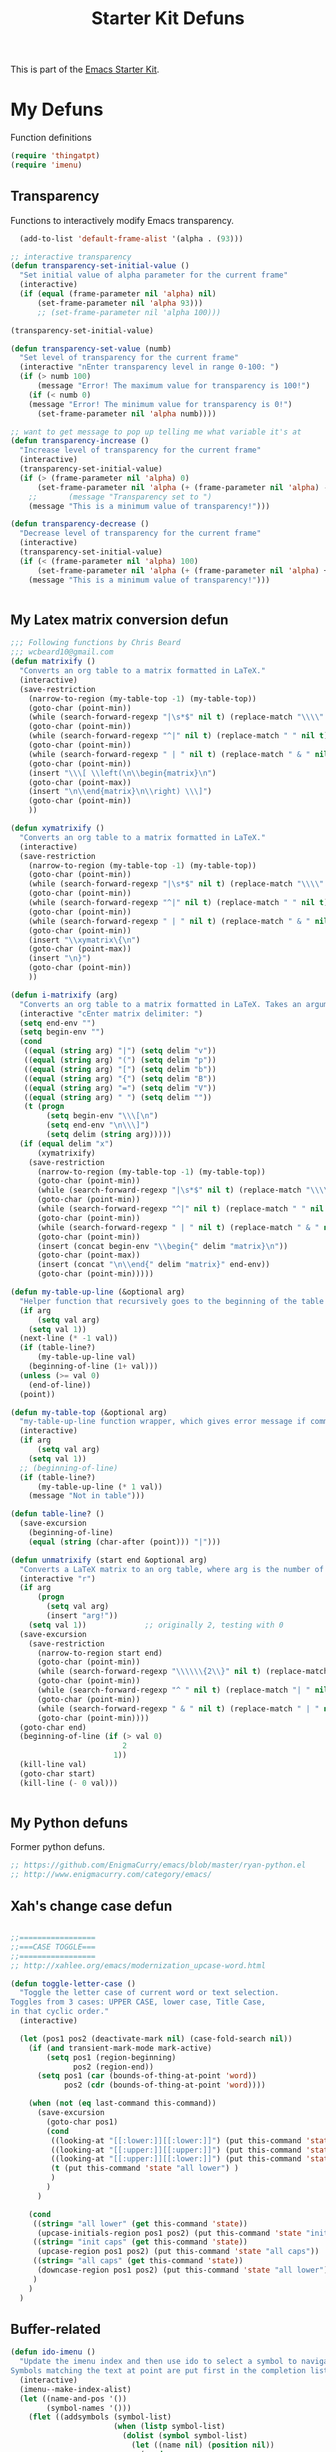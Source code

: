 #+TITLE: Starter Kit Defuns
#+OPTIONS: toc:nil num:nil ^:nil

This is part of the [[file:starter-kit.org][Emacs Starter Kit]].

* My Defuns
Function definitions

#+begin_src emacs-lisp
(require 'thingatpt)
(require 'imenu)
#+end_src

** Transparency
Functions to interactively modify Emacs transparency.
#+begin_src emacs-lisp
  (add-to-list 'default-frame-alist '(alpha . (93)))

;; interactive transparency
(defun transparency-set-initial-value ()
  "Set initial value of alpha parameter for the current frame"
  (interactive)
  (if (equal (frame-parameter nil 'alpha) nil)
      (set-frame-parameter nil 'alpha 93)))
      ;; (set-frame-parameter nil 'alpha 100)))

(transparency-set-initial-value)

(defun transparency-set-value (numb)
  "Set level of transparency for the current frame"
  (interactive "nEnter transparency level in range 0-100: ")
  (if (> numb 100)
      (message "Error! The maximum value for transparency is 100!")
    (if (< numb 0)
    (message "Error! The minimum value for transparency is 0!")
      (set-frame-parameter nil 'alpha numb))))

;; want to get message to pop up telling me what variable it's at
(defun transparency-increase ()
  "Increase level of transparency for the current frame"
  (interactive)
  (transparency-set-initial-value)
  (if (> (frame-parameter nil 'alpha) 0)
      (set-frame-parameter nil 'alpha (+ (frame-parameter nil 'alpha) -3))
    ;;       (message "Transparency set to ")
    (message "This is a minimum value of transparency!")))

(defun transparency-decrease ()
  "Decrease level of transparency for the current frame"
  (interactive)
  (transparency-set-initial-value)
  (if (< (frame-parameter nil 'alpha) 100)
      (set-frame-parameter nil 'alpha (+ (frame-parameter nil 'alpha) +3))
    (message "This is a minimum value of transparency!")))


#+end_src

** My Latex matrix conversion defun
#+BEGIN_SRC emacs-lisp
  ;;; Following functions by Chris Beard
  ;;; wcbeard10@gmail.com
  (defun matrixify ()
    "Converts an org table to a matrix formatted in LaTeX."
    (interactive)
    (save-restriction 
      (narrow-to-region (my-table-top -1) (my-table-top))
      (goto-char (point-min))
      (while (search-forward-regexp "|\s*$" nil t) (replace-match "\\\\" nil t))
      (goto-char (point-min))
      (while (search-forward-regexp "^|" nil t) (replace-match " " nil t))
      (goto-char (point-min))
      (while (search-forward-regexp " | " nil t) (replace-match " & " nil t))
      (goto-char (point-min))
      (insert "\\\[ \\left(\n\\begin{matrix}\n")
      (goto-char (point-max))
      (insert "\n\\end{matrix}\n\\right) \\\]")
      (goto-char (point-min))
      ))
  
  (defun xymatrixify ()
    "Converts an org table to a matrix formatted in LaTeX."
    (interactive)
    (save-restriction 
      (narrow-to-region (my-table-top -1) (my-table-top))
      (goto-char (point-min))
      (while (search-forward-regexp "|\s*$" nil t) (replace-match "\\\\" nil t))
      (goto-char (point-min))
      (while (search-forward-regexp "^|" nil t) (replace-match " " nil t))
      (goto-char (point-min))
      (while (search-forward-regexp " | " nil t) (replace-match " & " nil t))
      (goto-char (point-min))
      (insert "\\xymatrix\{\n")
      (goto-char (point-max))
      (insert "\n}")
      (goto-char (point-min))
      ))
  
  (defun i-matrixify (arg)
    "Converts an org table to a matrix formatted in LaTeX. Takes an argument to specify delimiter: (, [ and |, etc give matrix with respective delimiters, but no environment enclosure (\\[ \\]), while p, b and v, etc. give same delimiters with the environment. If the delimiter is 'x,' then it will run the xymatrixify function."
    (interactive "cEnter matrix delimiter: ")
    (setq end-env "")
    (setq begin-env "")
    (cond
     ((equal (string arg) "|") (setq delim "v"))
     ((equal (string arg) "(") (setq delim "p"))
     ((equal (string arg) "[") (setq delim "b"))
     ((equal (string arg) "{") (setq delim "B"))
     ((equal (string arg) "=") (setq delim "V"))
     ((equal (string arg) " ") (setq delim ""))
     (t (progn
          (setq begin-env "\\\[\n")
          (setq end-env "\n\\\]")
          (setq delim (string arg)))))
    (if (equal delim "x")
        (xymatrixify)
      (save-restriction 
        (narrow-to-region (my-table-top -1) (my-table-top))
        (goto-char (point-min))
        (while (search-forward-regexp "|\s*$" nil t) (replace-match "\\\\" nil t))
        (goto-char (point-min))
        (while (search-forward-regexp "^|" nil t) (replace-match " " nil t))
        (goto-char (point-min))
        (while (search-forward-regexp " | " nil t) (replace-match " & " nil t))
        (goto-char (point-min))
        (insert (concat begin-env "\\begin{" delim "matrix}\n"))
        (goto-char (point-max))
        (insert (concat "\n\\end{" delim "matrix}" end-env))
        (goto-char (point-min)))))
  
  (defun my-table-up-line (&optional arg)
    "Helper function that recursively goes to the beginning of the table if arg is 1 or absent, and to the end of table if -1. Returns final position."
    (if arg
        (setq val arg)
      (setq val 1))
    (next-line (* -1 val))
    (if (table-line?)
        (my-table-up-line val)
      (beginning-of-line (1+ val)))
    (unless (>= val 0)
      (end-of-line))
    (point))
  
  (defun my-table-top (&optional arg)
    "my-table-up-line function wrapper, which gives error message if command isn't called from within a table"
    (interactive)
    (if arg
        (setq val arg)
      (setq val 1))
    ;; (beginning-of-line)
    (if (table-line?)
        (my-table-up-line (* 1 val))
      (message "Not in table")))
  
  (defun table-line? ()
    (save-excursion
      (beginning-of-line)
      (equal (string (char-after (point))) "|")))
  
  (defun unmatrixify (start end &optional arg)
    "Converts a LaTeX matrix to an org table, where arg is the number of lines before and after the matrix that are deleted; default 0. "
    (interactive "r")
    (if arg
        (progn
          (setq val arg)
          (insert "arg!"))
      (setq val 1))             ;; originally 2, testing with 0
    (save-excursion
      (save-restriction 
        (narrow-to-region start end)
        (goto-char (point-min))
        (while (search-forward-regexp "\\\\\\{2\\}" nil t) (replace-match "|" nil t))
        (goto-char (point-min))
        (while (search-forward-regexp "^ " nil t) (replace-match "| " nil t))
        (goto-char (point-min))
        (while (search-forward-regexp " & " nil t) (replace-match " | " nil t))
        (goto-char (point-min))))
    (goto-char end)
    (beginning-of-line (if (> val 0)
                           2
                         1))
    (kill-line val)
    (goto-char start)
    (kill-line (- 0 val)))
  
  
#+END_SRC

** My Python defuns
Former python defuns.
#+srcname: Python-defuns
#+begin_src emacs-lisp 
  ;; https://github.com/EnigmaCurry/emacs/blob/master/ryan-python.el
  ;; http://www.enigmacurry.com/category/emacs/
#+end_src

** Xah's change case defun
#+srcname: Python-defuns
#+begin_src emacs-lisp 
  
  ;;=================
  ;;===CASE TOGGLE===
  ;;=================
  ;; http://xahlee.org/emacs/modernization_upcase-word.html
  
  (defun toggle-letter-case ()
    "Toggle the letter case of current word or text selection.
  Toggles from 3 cases: UPPER CASE, lower case, Title Case,
  in that cyclic order."
    (interactive)
  
    (let (pos1 pos2 (deactivate-mark nil) (case-fold-search nil))
      (if (and transient-mark-mode mark-active)
          (setq pos1 (region-beginning)
                pos2 (region-end))
        (setq pos1 (car (bounds-of-thing-at-point 'word))
              pos2 (cdr (bounds-of-thing-at-point 'word))))
  
      (when (not (eq last-command this-command))
        (save-excursion
          (goto-char pos1)
          (cond
           ((looking-at "[[:lower:]][[:lower:]]") (put this-command 'state "all lower"))
           ((looking-at "[[:upper:]][[:upper:]]") (put this-command 'state "all caps") )
           ((looking-at "[[:upper:]][[:lower:]]") (put this-command 'state "init caps") )
           (t (put this-command 'state "all lower") )
           )
          )
        )
  
      (cond
       ((string= "all lower" (get this-command 'state))
        (upcase-initials-region pos1 pos2) (put this-command 'state "init caps"))
       ((string= "init caps" (get this-command 'state))
        (upcase-region pos1 pos2) (put this-command 'state "all caps"))
       ((string= "all caps" (get this-command 'state))
        (downcase-region pos1 pos2) (put this-command 'state "all lower"))
       )
      )
    )
#+end_src

** Buffer-related

#+srcname: starter-kit-ido-imenu
#+begin_src emacs-lisp 
  (defun ido-imenu ()
    "Update the imenu index and then use ido to select a symbol to navigate to.
  Symbols matching the text at point are put first in the completion list."
    (interactive)
    (imenu--make-index-alist)
    (let ((name-and-pos '())
          (symbol-names '()))
      (flet ((addsymbols (symbol-list)
                         (when (listp symbol-list)
                           (dolist (symbol symbol-list)
                             (let ((name nil) (position nil))
                               (cond
                                ((and (listp symbol) (imenu--subalist-p symbol))
                                 (addsymbols symbol))
                                
                                ((listp symbol)
                                 (setq name (car symbol))
                                 (setq position (cdr symbol)))
                                
                                ((stringp symbol)
                                 (setq name symbol)
                                 (setq position (get-text-property 1 'org-imenu-marker symbol))))
                               
                               (unless (or (null position) (null name))
                                 (add-to-list 'symbol-names name)
                                 (add-to-list 'name-and-pos (cons name position))))))))
        (addsymbols imenu--index-alist))
      ;; If there are matching symbols at point, put them at the beginning of `symbol-names'.
      (let ((symbol-at-point (thing-at-point 'symbol)))
        (when symbol-at-point
          (let* ((regexp (concat (regexp-quote symbol-at-point) "$"))
                 (matching-symbols (delq nil (mapcar (lambda (symbol)
                                                       (if (string-match regexp symbol) symbol))
                                                     symbol-names))))
            (when matching-symbols
              (sort matching-symbols (lambda (a b) (> (length a) (length b))))
              (mapc (lambda (symbol) (setq symbol-names (cons symbol (delete symbol symbol-names))))
                    matching-symbols)))))
      (let* ((selected-symbol (ido-completing-read "Symbol? " symbol-names))
             (position (cdr (assoc selected-symbol name-and-pos))))
        (goto-char position))))
#+end_src

** Yank ring auto-indent
#+source: yank-ring-auto-indent
#+begin_src emacs-lisp

(defvar yank-indent-modes '(emacs-lisp-mode
                            c-mode c++-mode
                            tcl-mode sql-mode
                            perl-mode cperl-mode
                            java-mode jde-mode
                            lisp-interaction-mode
                            LaTeX-mode TeX-mode)
  "Modes in which to indent regions that are yanked (or yank-popped)")

(defvar yank-advised-indent-threshold 1000
  "Threshold (# chars) over which indentation does not automatically occur.")

(defun yank-advised-indent-function (beg end)
  "Do indentation, as long as the region isn't too large."
  (if (<= (- end beg) yank-advised-indent-threshold)
      (indent-region beg end nil)))

(defadvice yank (after yank-indent activate)
  "If current mode is one of 'yank-indent-modes, indent yanked text (with prefix arg don't indent)."
  (if (and (not (ad-get-arg 0))
           (member major-mode yank-indent-modes))
      (let ((transient-mark-mode nil))
    (yank-advised-indent-function (region-beginning) (region-end)))))

(defadvice yank-pop (after yank-pop-indent activate)
  "If current mode is one of 'yank-indent-modes, indent yanked text (with prefix arg don't indent)."
  (if (and (not (ad-get-arg 0))
           (member major-mode yank-indent-modes))
    (let ((transient-mark-mode nil))
    (yank-advised-indent-function (region-beginning) (region-end)))))

#+end_src

** Resize frames and navigating
#+source: resize-and-scroll
#+begin_src emacs-lisp
  
;;===============================
;;===Resize windows and frames===
;;===============================
;; some kbd mixup with aquamacs
(defun gcm-scroll-down ()
  (interactive)
  (View-scroll-line-forward 9))
(defun gcm-scroll-up ()
  (interactive)
  (View-scroll-line-backward 9))

(defun big-move-down ()
  (interactive)
  (next-line 9))
(defun big-move-up ()
  (interactive)
  (previous-line 9))
#+end_src

** Insert date and time
#+source: date-and-time
#+begin_src emacs-lisp
  (global-set-key (kbd "C-c d") 'my-insert-date)
  
  (defun my-insert-date ()
    "Insert the current date."
    (interactive)
    (insert (format-time-string "%d %B %Y")))

  (defun insert-date (prefix)
    "Insert the current date. With prefix-argument, use ISO format. With
     two prefix arguments, write out the day and month name."
    (interactive "P")
    (let ((format (cond
                   ((not prefix) "%d %B %Y")
                   ((equal prefix '(4)) "%Y-%m-%d")
                   ((equal prefix '(16)) "%A, %d. %B %Y")
                   ))
          (system-time-locale "en_EN"))
      (insert (format-time-string format))))
  
#+end_src

** Copy lines, etc
#+source: various-things
#+begin_src emacs-lisp
  
(defun select-next-window ()
  "Switch to the next window" 
  (interactive)
  (select-window (next-window)))

(defun select-previous-window ()
  "Switch to the previous window" 
  (interactive)
  (select-window (previous-window)))

					;(add-hook 'org-mode 'color-theme-inkpot)
;;when you try and do ^/_, it automatically includes braces
(setq TeX-electric-sub-and-superscript 1)
;;insert double "{}", hit C-c {
;;typset: C-c C-c

(add-hook 'paragraph-indent-text-mode-hook '(lambda ()
					      (local-set-key (kbd "RET") 'newline)))
					;(setq left-margin 0)

(defun copy-line (&optional arg)
  "Do a kill-line but copy rather than kill.  This function directly calls
    kill-line, so see documentation of kill-line for how to use it including prefix
    argument and relevant variables.  This function works by temporarily making the
    buffer read-only."
  (interactive "P")
  (let ((buffer-read-only t)
	(kill-read-only-ok t))
    (kill-line arg)))
;; optional key binding
;;    (global-set-key "\C-c\C-k" 'copy-line)

(defun copy-whole-line (&optional arg)
  "Do a kill-line but copy rather than kill.  This function directly calls
    kill-line, so see documentation of kill-line for how to use it including prefix
    argument and relevant variables.  This function works by temporarily making the
    buffer read-only."
  (interactive "P")
  (let ((buffer-read-only t)
	(kill-read-only-ok t))
    (kill-whole-line arg)))

;; Count buffers in Emacs
(defun count-buffers (&optional display-anyway)
  "Display or return the number of buffers."
  (interactive)
  (let ((buf-count (length (buffer-list))))
    (if (or (interactive-p) display-anyway)
    (message "%d buffers in this Emacs" buf-count)) buf-count))

#+end_src



** Network

#+srcname: start-kit-view-url
#+begin_src emacs-lisp 
  (defun view-url ()
    "Open a new buffer containing the contents of URL."
    (interactive)
    (let* ((default (thing-at-point-url-at-point))
           (url (read-from-minibuffer "URL: " default)))
      (switch-to-buffer (url-retrieve-synchronously url))
      (rename-buffer url t)
      (cond ((search-forward "<?xml" nil t) (xml-mode))
            ((search-forward "<html" nil t) (html-mode)))))
#+end_src

** Buffer-related

#+srcname: starter-kit-ido-imenu
#+begin_src emacs-lisp 
  (defun ido-imenu ()
    "Update the imenu index and then use ido to select a symbol to navigate to.
  Symbols matching the text at point are put first in the completion list."
    (interactive)
    (imenu--make-index-alist)
    (let ((name-and-pos '())
          (symbol-names '()))
      (flet ((addsymbols (symbol-list)
                         (when (listp symbol-list)
                           (dolist (symbol symbol-list)
                             (let ((name nil) (position nil))
                               (cond
                                ((and (listp symbol) (imenu--subalist-p symbol))
                                 (addsymbols symbol))
                                
                                ((listp symbol)
                                 (setq name (car symbol))
                                 (setq position (cdr symbol)))
                                
                                ((stringp symbol)
                                 (setq name symbol)
                                 (setq position (get-text-property 1 'org-imenu-marker symbol))))
                               
                               (unless (or (null position) (null name))
                                 (add-to-list 'symbol-names name)
                                 (add-to-list 'name-and-pos (cons name position))))))))
        (addsymbols imenu--index-alist))
      ;; If there are matching symbols at point, put them at the beginning of `symbol-names'.
      (let ((symbol-at-point (thing-at-point 'symbol)))
        (when symbol-at-point
          (let* ((regexp (concat (regexp-quote symbol-at-point) "$"))
                 (matching-symbols (delq nil (mapcar (lambda (symbol)
                                                       (if (string-match regexp symbol) symbol))
                                                     symbol-names))))
            (when matching-symbols
              (sort matching-symbols (lambda (a b) (> (length a) (length b))))
              (mapc (lambda (symbol) (setq symbol-names (cons symbol (delete symbol symbol-names))))
                    matching-symbols)))))
      (let* ((selected-symbol (ido-completing-read "Symbol? " symbol-names))
             (position (cdr (assoc selected-symbol name-and-pos))))
        (goto-char position))))
#+end_src

** These belong in coding-hook:

We have a number of turn-on-* functions since it's advised that lambda
functions not go in hooks. Repeatedly evaling an add-to-list with a
hook value will repeatedly add it since there's no way to ensure that
a lambda doesn't already exist in the list.

#+srcname: starter-kit-hook-functions
#+begin_src emacs-lisp 
(defun local-column-number-mode ()
  (make-local-variable 'column-number-mode)
  (column-number-mode t))

(defun local-comment-auto-fill ()
  (set (make-local-variable 'comment-auto-fill-only-comments) t)
  (auto-fill-mode t))

(defun turn-on-hl-line-mode ()
  (if window-system (hl-line-mode t)))

(defun turn-on-save-place-mode ()
  (setq save-place t))

(defun turn-on-whitespace ()
  (whitespace-mode t))
#+end_src

#+srcname: starter-kit-add-local-column-number-mode
#+begin_src emacs-lisp 
(add-hook 'coding-hook 'local-column-number-mode)
#+end_src

#+srcname: start-kit-add-local-comment-auto-fill
#+begin_src emacs-lisp 
(add-hook 'coding-hook 'local-comment-auto-fill)
#+end_src

#+srcname: starter-kit-add-hl-line-mode
#+begin_src emacs-lisp :tangle no
(add-hook 'coding-hook 'turn-on-hl-line-mode)
#+end_src

#+srcname: starter-kit-add-pretty-lambdas
#+begin_src emacs-lisp
(add-hook 'coding-hook 'pretty-lambdas)
#+end_src
  
#+srcname: starter-kit-run-coding-hook
#+begin_src emacs-lisp 
(defun run-coding-hook ()
  "Enable things that are convenient across all coding buffers."
  (run-hooks 'coding-hook))
#+end_src

#+srcname: starter-kit-untabify-buffer
#+begin_src emacs-lisp 
(defun untabify-buffer ()
  (interactive)
  (untabify (point-min) (point-max)))
#+end_src

#+srcname: starter-kit-indent-buffer
#+begin_src emacs-lisp 
(defun indent-buffer ()
  (interactive)
  (indent-region (point-min) (point-max)))
#+end_src

#+srcname: starter-kit-cleanup-buffer
#+begin_src emacs-lisp 
(defun cleanup-buffer ()
  "Perform a bunch of operations on the whitespace content of a buffer."
  (interactive)
  (indent-buffer)
  (untabify-buffer)
  (delete-trailing-whitespace))
#+end_src

#+srcname: starter-kit-recentf-ido-find-file
#+begin_src emacs-lisp 
(defun recentf-ido-find-file ()
  "Find a recent file using ido."
  (interactive)
  (let ((file (ido-completing-read "Choose recent file: " recentf-list nil t)))
    (when file
      (find-file file))))
#+end_src

** Cosmetic

#+srcname: starter-kit-pretty-lambdas
#+begin_src emacs-lisp 
(defun pretty-lambdas ()
  (font-lock-add-keywords
   nil `(("(?\\(lambda\\>\\)"
          (0 (progn (compose-region (match-beginning 1) (match-end 1)
                                    ,(make-char 'greek-iso8859-7 107))
                    nil))))))
#+end_src

** Other

#+srcname: starter-kit-other-functions
#+begin_src emacs-lisp 
  (defun eval-and-replace ()
    "Replace the preceding sexp with its value."
    (interactive)
    (backward-kill-sexp)
    (condition-case nil
        (prin1 (eval (read (current-kill 0)))
               (current-buffer))
      (error (message "Invalid expression")
             (insert (current-kill 0)))))
  
  (defun recompile-init ()
    "Byte-compile all your dotfiles again."
    (interactive)
    (byte-recompile-directory dotfiles-dir 0)
    ;; TODO: remove elpa-to-submit once everything's submitted.
    (byte-recompile-directory (concat dotfiles-dir "elpa-to-submit/" 0)))
  
  (defun regen-autoloads (&optional force-regen)
    "Regenerate the autoload definitions file if necessary and load it."
    (interactive "P")
    (let ((autoload-dir (concat dotfiles-dir "/elpa-to-submit"))
          (generated-autoload-file autoload-file))
      (when (or force-regen
                (not (file-exists-p autoload-file))
                (some (lambda (f) (file-newer-than-file-p f autoload-file))
                      (directory-files autoload-dir t "\\.el$")))
        (message "Updating autoloads...")
        (let (emacs-lisp-mode-hook)
          (update-directory-autoloads autoload-dir))))
    (load autoload-file))
#+end_src

TODO: fix this
#+srcname: starter-kit-sudo-edit
#+begin_src emacs-lisp 
(defun sudo-edit (&optional arg)
  (interactive "p")
  (if arg
      (find-file (concat "/sudo:root@localhost:" (ido-read-file-name "File: ")))
    (find-alternate-file (concat "/sudo:root@localhost:" buffer-file-name))))
#+end_src

Useful when a large block of text is required (e.g. for testing)
#+srcname: starter-kit-lorem
#+begin_src emacs-lisp 
(defun lorem ()
  "Insert a lorem ipsum."
  (interactive)
  (insert "Lorem ipsum dolor sit amet, consectetur adipisicing elit, sed do "
          "eiusmod tempor incididunt ut labore et dolore magna aliqua. Ut enim"
          "ad minim veniam, quis nostrud exercitation ullamco laboris nisi ut "
          "aliquip ex ea commodo consequat. Duis aute irure dolor in "
          "reprehenderit in voluptate velit esse cillum dolore eu fugiat nulla "
          "pariatur. Excepteur sint occaecat cupidatat non proident, sunt in "
          "culpa qui officia deserunt mollit anim id est laborum."))
#+end_src

#+srcname: starter-kit-switch-or-start
#+begin_src emacs-lisp 
(defun switch-or-start (function buffer)
  "If the buffer is current, bury it, otherwise invoke the function."
  (if (equal (buffer-name (current-buffer)) buffer)
      (bury-buffer)
    (if (get-buffer buffer)
        (switch-to-buffer buffer)
      (funcall function))))
#+end_src

#+srcname: starter-kit-insert-date
#+begin_src emacs-lisp 
(defun insert-date ()
  "Insert a time-stamp according to locale's date and time format."
  (interactive)
  (insert (format-time-string "%c" (current-time))))
#+end_src

#+srcname: starter-kit-pairing-bot
#+begin_src emacs-lisp 
(defun pairing-bot ()
  "If you can't pair program with a human, use this instead."
  (interactive)
  (message (if (y-or-n-p "Do you have a test for that? ") "Good." "Bad!")))
#+end_src

A monkeypatch to cause annotate to ignore whitespace

#+srcname: starter-kit-vc-git-annotate-command
#+begin_src emacs-lisp 
(defun vc-git-annotate-command (file buf &optional rev)
  (let ((name (file-relative-name file)))
    (vc-git-command buf 0 name "blame" "-w" rev)))
#+end_src
